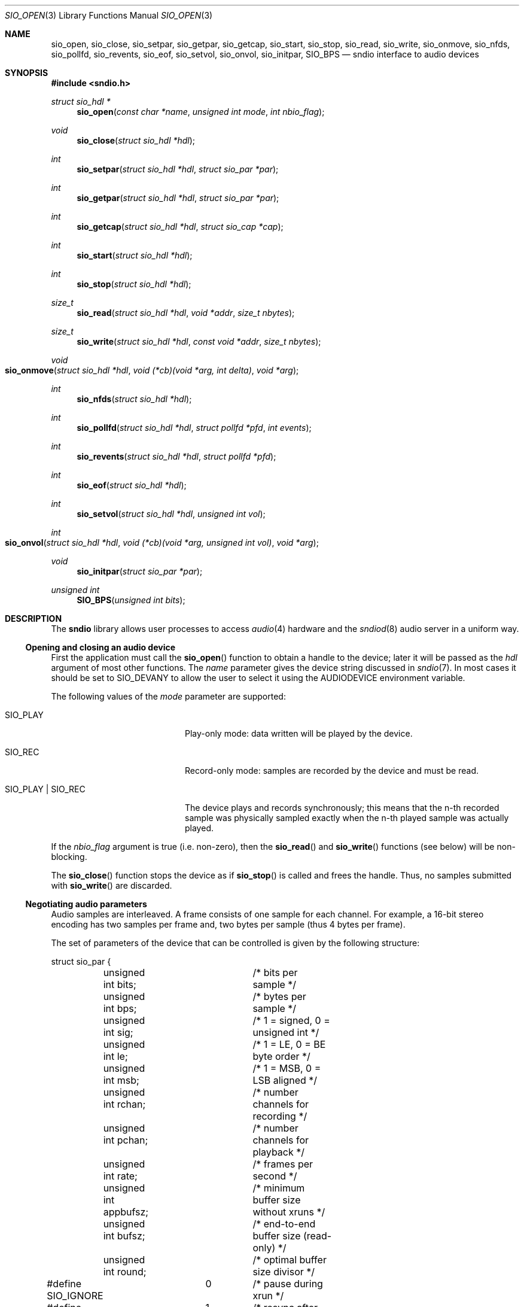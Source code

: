 .\" $OpenBSD$
.\"
.\" Copyright (c) 2007 Alexandre Ratchov <alex@caoua.org>
.\"
.\" Permission to use, copy, modify, and distribute this software for any
.\" purpose with or without fee is hereby granted, provided that the above
.\" copyright notice and this permission notice appear in all copies.
.\"
.\" THE SOFTWARE IS PROVIDED "AS IS" AND THE AUTHOR DISCLAIMS ALL WARRANTIES
.\" WITH REGARD TO THIS SOFTWARE INCLUDING ALL IMPLIED WARRANTIES OF
.\" MERCHANTABILITY AND FITNESS. IN NO EVENT SHALL THE AUTHOR BE LIABLE FOR
.\" ANY SPECIAL, DIRECT, INDIRECT, OR CONSEQUENTIAL DAMAGES OR ANY DAMAGES
.\" WHATSOEVER RESULTING FROM LOSS OF USE, DATA OR PROFITS, WHETHER IN AN
.\" ACTION OF CONTRACT, NEGLIGENCE OR OTHER TORTIOUS ACTION, ARISING OUT OF
.\" OR IN CONNECTION WITH THE USE OR PERFORMANCE OF THIS SOFTWARE.
.\"
.Dd $Mdocdate$
.Dt SIO_OPEN 3
.Os
.Sh NAME
.Nm sio_open ,
.Nm sio_close ,
.Nm sio_setpar ,
.Nm sio_getpar ,
.Nm sio_getcap ,
.Nm sio_start ,
.Nm sio_stop ,
.Nm sio_read ,
.Nm sio_write ,
.Nm sio_onmove ,
.Nm sio_nfds ,
.Nm sio_pollfd ,
.Nm sio_revents ,
.Nm sio_eof ,
.Nm sio_setvol ,
.Nm sio_onvol ,
.Nm sio_initpar ,
.Nm SIO_BPS
.Nd sndio interface to audio devices
.Sh SYNOPSIS
.In sndio.h
.Ft "struct sio_hdl *"
.Fn sio_open "const char *name" "unsigned int mode" "int nbio_flag"
.Ft "void"
.Fn sio_close "struct sio_hdl *hdl"
.Ft "int"
.Fn sio_setpar "struct sio_hdl *hdl" "struct sio_par *par"
.Ft "int"
.Fn sio_getpar "struct sio_hdl *hdl" "struct sio_par *par"
.Ft "int"
.Fn sio_getcap "struct sio_hdl *hdl" "struct sio_cap *cap"
.Ft "int"
.Fn sio_start "struct sio_hdl *hdl"
.Ft "int"
.Fn sio_stop "struct sio_hdl *hdl"
.Ft "size_t"
.Fn sio_read "struct sio_hdl *hdl" "void *addr" "size_t nbytes"
.Ft "size_t"
.Fn sio_write "struct sio_hdl *hdl" "const void *addr" "size_t nbytes"
.Ft "void"
.Fo sio_onmove
.Fa "struct sio_hdl *hdl"
.Fa "void (*cb)(void *arg, int delta)"
.Fa "void *arg"
.Fc
.Ft "int"
.Fn sio_nfds "struct sio_hdl *hdl"
.Ft "int"
.Fn sio_pollfd "struct sio_hdl *hdl" "struct pollfd *pfd" "int events"
.Ft "int"
.Fn sio_revents "struct sio_hdl *hdl" "struct pollfd *pfd"
.Ft "int"
.Fn sio_eof "struct sio_hdl *hdl"
.Ft "int"
.Fn sio_setvol "struct sio_hdl *hdl" "unsigned int vol"
.Ft "int"
.Fo sio_onvol
.Fa "struct sio_hdl *hdl"
.Fa "void (*cb)(void *arg, unsigned int vol)"
.Fa "void *arg"
.Fc
.Ft "void"
.Fn sio_initpar "struct sio_par *par"
.Ft unsigned int
.Fn SIO_BPS "unsigned int bits"
.Sh DESCRIPTION
The
.Nm sndio
library allows user processes to access
.Xr audio 4
hardware and the
.Xr sndiod 8
audio server in a uniform way.
.Ss Opening and closing an audio device
First the application must call the
.Fn sio_open
function to obtain a handle to the device;
later it will be passed as the
.Fa hdl
argument of most other functions.
The
.Fa name
parameter gives the device string discussed in
.Xr sndio 7 .
In most cases it should be set to
.Dv SIO_DEVANY
to allow the user to select it using the
.Ev AUDIODEVICE
environment variable.
.Pp
The following values of the
.Fa mode
parameter are supported:
.Bl -tag -width "SIO_PLAY | SIO_REC"
.It Dv SIO_PLAY
Play-only mode: data written will be played by the device.
.It Dv SIO_REC
Record-only mode: samples are recorded by the device and must be read.
.It Dv SIO_PLAY | SIO_REC
The device plays and records synchronously; this means that
the n-th recorded sample was physically sampled exactly when
the n-th played sample was actually played.
.El
.Pp
If the
.Fa nbio_flag
argument is true (i.e. non-zero), then the
.Fn sio_read
and
.Fn sio_write
functions (see below) will be non-blocking.
.Pp
The
.Fn sio_close
function stops the device as if
.Fn sio_stop
is called and frees the handle.
Thus, no samples submitted with
.Fn sio_write
are discarded.
.Ss Negotiating audio parameters
Audio samples are interleaved.
A frame consists of one sample for each channel.
For example, a 16-bit stereo encoding has two samples per frame
and, two bytes per sample (thus 4 bytes per frame).
.Pp
The set of parameters of the device that can be controlled
is given by the following structure:
.Bd -literal
struct sio_par {
	unsigned int bits;	/* bits per sample */
	unsigned int bps;	/* bytes per sample */
	unsigned int sig;	/* 1 = signed, 0 = unsigned int */
	unsigned int le;	/* 1 = LE, 0 = BE byte order */
	unsigned int msb;	/* 1 = MSB, 0 = LSB aligned */
	unsigned int rchan;	/* number channels for recording */
	unsigned int pchan;	/* number channels for playback */
	unsigned int rate;	/* frames per second */
	unsigned int appbufsz;	/* minimum buffer size without xruns */
	unsigned int bufsz;	/* end-to-end buffer size (read-only) */
	unsigned int round;	/* optimal buffer size divisor */
#define SIO_IGNORE	0	/* pause during xrun */
#define SIO_SYNC	1	/* resync after xrun */
#define SIO_ERROR	2	/* terminate on xrun */
	unsigned int xrun;	/* what to do on overrun/underrun */
};
.Ed
.Pp
The parameters are as follows:
.Bl -tag -width "appbufsz"
.It Fa bits
Number of bits per sample: must be between 1 and 32.
.It Fa bps
Bytes per samples; if specified, it must be large enough to hold all bits.
By default it's set to the smallest power of two large enough to hold
.Fa bits .
.It Fa sig
If set (i.e. non-zero) then the samples are signed, else unsigned.
.It Fa le
If set, then the byte order is little endian, else big endian;
it's meaningful only if
.Fa bps No > 1 .
.It Fa msb
If set, then the
.Fa bits
are aligned in the packet to the most significant bit
(i.e. lower bits are padded),
else to the least significant bit
(i.e. higher bits are padded);
it's meaningful only if
.Fa bits No < Fa bps No * 8 .
.It Fa rchan
The number of recorded channels; meaningful only if
.Dv SIO_REC
mode was selected.
.It Fa pchan
The number of played channels; meaningful only if
.Dv SIO_PLAY
mode was selected.
.It Fa rate
The sampling frequency in Hz.
.It Fa bufsz
The maximum number of frames that may be buffered.
This parameter takes into account any buffers, and
can be used for latency calculations.
It is read-only.
.It Fa appbufsz
Size of the buffer in frames the application must maintain non-empty
(on the play end) or non-full (on the record end) by calling
.Fn sio_write
or
.Fn sio_read
fast enough to avoid overrun or underrun conditions.
The audio subsystem may use additional buffering, thus this
parameter cannot be used for latency calculations.
.It Fa round
Optimal number of frames that the application buffers
should be a multiple of, to get best performance.
Applications can use this parameter to round their block size.
.It Fa xrun
The action when the client doesn't accept
recorded data or doesn't provide data to play fast enough;
it can be set to one of the
.Dv SIO_IGNORE ,
.Dv SIO_SYNC ,
or
.Dv SIO_ERROR
constants.
.El
.Pp
The following approach is recommended to negotiate device parameters:
.Bl -bullet
.It
Initialize a
.Vt sio_par
structure using
.Fn sio_initpar
and fill it with
the desired parameters.
Then call
.Fn sio_setpar
to request the device to use them.
Parameters left unset in the
.Vt sio_par
structure will be set to device-specific defaults.
.It
Call
.Fn sio_getpar
to retrieve the actual parameters of the device
and check that they are usable.
If they are not, then fail or set up a conversion layer.
Sometimes the rate set can be slightly different to what was requested.
A difference of about 0.5% is not audible and should be ignored.
.El
.Pp
Parameters cannot be changed after
.Fn sio_start
has been called,
.Fn sio_stop
must be called before parameters can be changed.
.Pp
If the device is exposed by the
.Xr sndiod 8
server, which is the default configuration,
a transparent emulation layer will
automatically be set up, and in this case any combination of
rate, encoding and numbers of channels is supported.
.Pp
To ease filling the
.Vt sio_par
structure, the
following macros can be used:
.Bl -tag -width "SIO_BPS(bits)"
.It Fn SIO_BPS bits
Return the smallest value for
.Fa bps
that is a power of two and that is large enough to
hold
.Fa bits .
.It Dv SIO_LE_NATIVE
Can be used to set the
.Fa le
parameter when native byte order is required.
It is 1 if the native byte order is little endian or 0 otherwise.
.El
.Ss Getting device capabilities
There's no way to get an exhaustive list of all parameter
combinations the device supports.
Applications that need to have a set of working
parameter combinations in advance can use the
.Fn sio_getcap
function.
However, for most new applications it's generally
not recommended to use
.Fn sio_getcap .
Instead, follow the recommendations for negotiating
device parameters (see above).
.Pp
The
.Vt sio_cap
structure contains the list of parameter configurations.
Each configuration contains multiple parameter sets.
The application must examine all configurations, and
choose its parameter set from
.Em one
of the configurations.
Parameters of different configurations
.Em are not
usable together.
.Bd -literal
struct sio_cap {
	struct sio_enc {		/* allowed encodings */
		unsigned int bits;
		unsigned int bps;
		unsigned int sig;
		unsigned int le;
		unsigned int msb;
	} enc[SIO_NENC];
	unsigned int rchan[SIO_NCHAN];	/* allowed rchans */
	unsigned int pchan[SIO_NCHAN];	/* allowed pchans */
	unsigned int rate[SIO_NRATE];	/* allowed rates */
	unsigned int nconf;		/* num. of confs[] */
	struct sio_conf {
		unsigned int enc;	/* bitmask of enc[] indexes */
		unsigned int rchan;	/* bitmask of rchan[] indexes */
		unsigned int pchan;	/* bitmask of pchan[] indexes */
		unsigned int rate;	/* bitmask of rate[] indexes */
	} confs[SIO_NCONF];
};
.Ed
.Pp
The parameters are as follows:
.Bl -tag -width "rchan[SIO_NCHAN]"
.It Fa enc Ns Bq Dv SIO_NENC
Array of supported encodings.
The tuple of
.Fa bits ,
.Fa bps ,
.Fa sig ,
.Fa le ,
and
.Fa msb
parameters are usable in the corresponding parameters
of the
.Vt sio_par
structure.
.It Fa rchan Ns Bq Dv SIO_NCHAN
Array of supported channel numbers for recording usable
in the
.Vt sio_par
structure.
.It Fa pchan Ns Bq Dv SIO_NCHAN
Array of supported channel numbers for playback usable
in the
.Vt sio_par
structure.
.It Fa rate Ns Bq Dv SIO_NRATE
Array of supported sample rates usable
in the
.Vt sio_par
structure.
.It Fa nconf
Number of different configurations available, i.e. number
of filled elements of the
.Fa confs Ns Bq
array.
.It Fa confs Ns Bq Dv SIO_NCONF
Array of available configurations.
Each configuration contains bitmasks indicating which
elements of the above parameter arrays are valid for the
given configuration.
For instance, if the second bit of
.Fa rate
is set, in the
.Vt sio_conf
structure, then the second element of the
.Fa rate Ns Bq Dv SIO_NRATE
array of the
.Vt sio_cap
structure is valid for this configuration.
As such, when reading the array elements in the
.Vt sio_cap
structure, the corresponding
.Vt sio_conf
bitmasks should always be used.
.El
.Ss Starting and stopping the device
The
.Fn sio_start
function prepares the device to start.
Once the play buffer is full, i.e.\&
.Fa sio_par.bufsz
samples are queued with
.Fn sio_write ,
playback starts automatically.
If record-only mode is selected, then
.Fn sio_start
starts recording immediately.
In full-duplex mode, playback and recording will start
synchronously as soon as the play buffer is full.
.Pp
The
.Fn sio_stop
function puts the audio subsystem
in the same state as before
.Fn sio_start
is called.
It stops recording, drains the play buffer and then stops playback.
If samples to play are queued but playback hasn't started yet
then playback is forced immediately; playback will actually stop
once the buffer is drained.
In no case are samples in the play buffer discarded.
.Ss Playing and recording
When record mode is selected, the
.Fn sio_read
function must be called to retrieve recorded data; it must be called
often enough to ensure that internal buffers will not overrun.
It will store at most
.Fa nbytes
bytes at the
.Fa addr
location and return the number of bytes stored.
Unless the
.Fa nbio_flag
flag is set, it will block until data becomes available and
will return zero only on error.
.Pp
Similarly, when play mode is selected, the
.Fn sio_write
function must be called to provide data to play.
Unless the
.Fa nbio_flag
is set,
.Fn sio_write
will block until the requested amount of data is written.
.Ss Non-blocking mode operation
If the
.Fa nbio_flag
is set on
.Fn sio_open ,
then the
.Fn sio_read
and
.Fn sio_write
functions will never block; if no data is available, they will
return zero immediately.
.Pp
The
.Xr poll 2
system call can be used to check if data can be
read from or written to the device.
The
.Fn sio_pollfd
function fills the array
.Fa pfd
of
.Vt pollfd
structures, used by
.Xr poll 2 ,
with
.Fa events ;
the latter is a bit-mask of
.Dv POLLIN
and
.Dv POLLOUT
constants; refer to
.Xr poll 2
for more details.
The
.Fn sio_revents
function returns the bit-mask set by
.Xr poll 2
in the
.Fa pfd
array of
.Vt pollfd
structures.
If
.Dv POLLIN
is set, recorded samples are available in the device buffer
and can be read with
.Fn sio_read .
If
.Dv POLLOUT
is set, space is available in the device buffer and new samples
to play can be submitted with
.Fn sio_write .
.Dv POLLHUP
may be set if an error occurs, even if
it is not selected with
.Fn sio_pollfd .
.Pp
The size of the
.Fa pfd
array, which the caller must pre-allocate, is provided by the
.Fn sio_nfds
function.
.Ss Synchronizing non-audio events to the audio stream in real-time
In order to perform actions at precise positions of the audio stream,
such as displaying video in sync with the audio stream,
the application must be notified in real-time of the exact
position in the stream the hardware is processing.
.Pp
The
.Fn sio_onmove
function can be used to register the
.Fn cb
callback function called at regular time intervals.
The
.Fa delta
argument contains the number of frames the hardware played and/or recorded
since the last call of
.Fn cb .
It is called by
.Fn sio_read ,
.Fn sio_write ,
and
.Fn sio_revents .
When the first sample is played and/or recorded, right after the device starts,
the callback is invoked with a zero
.Fa delta
argument.
The value of the
.Fa arg
pointer is passed to the callback and can contain anything.
.Pp
If desired, the application can maintain the current position by
starting from zero (when
.Fn sio_start
is called) and adding to the current position
.Fa delta
every time
.Fn cb
is called.
.Ss Measuring the latency and buffers usage
The playback latency is the delay it will take for the
frame just written to become audible, expressed in number of frames.
The exact playback
latency can be obtained by subtracting the current position
from the number of frames written.
Once playback is actually started (first sample audible)
the latency will never exceed the
.Fa bufsz
parameter (see the sections above).
There's a phase during which
.Fn sio_write
only queues data;
once there's enough data, actual playback starts.
During this phase talking about latency is meaningless.
.Pp
In any cases, at most
.Fa bufsz
frames are buffered.
This value takes into account all buffers.
The number of frames stored is equal to the number of frames
written minus the current position.
.Pp
The recording latency is obtained similarly, by subtracting
the number of frames read from the current position.
.Pp
Note that
.Fn sio_write
might block even if there is buffer space left;
using the buffer usage to guess if
.Fn sio_write
would block is false and leads to unreliable programs \(en consider using
.Xr poll 2
for this.
.Ss Handling buffer overruns and underruns
When the application cannot accept recorded data fast enough,
the record buffer (of size
.Fa appbufsz )
might overrun; in this case recorded data is lost.
Similarly if the application cannot provide data to play
fast enough, the play buffer underruns and silence is played
instead.
Depending on the
.Fa xrun
parameter of the
.Vt sio_par
structure, the audio subsystem will behave as follows:
.Bl -tag -width "SIO_IGNORE"
.It Dv SIO_IGNORE
The device pauses during overruns and underruns,
thus the current position (obtained through
.Fn sio_onmove )
stops being incremented.
Once the overrun and/or underrun condition is gone, the device resumes;
play and record are always kept in sync.
With this mode, the application cannot notice
underruns and/or overruns and shouldn't care about them.
.Pp
This mode is the default.
It's suitable for applications,
like audio players and telephony, where time
is not important and overruns or underruns are not short.
.It Dv SIO_SYNC
If the play buffer underruns, then silence is played,
but in order to reach the right position in time,
the same amount of written samples will be
discarded once the application is unblocked.
Similarly, if the record buffer overruns, then
samples are discarded, but the same amount of silence will be
returned later.
The current position (obtained through
.Fn sio_onmove )
is still incremented.
When the play buffer underruns the play latency might become negative;
when the record buffer overruns, the record latency might become
larger than
.Fa bufsz .
.Pp
This mode is suitable for applications, like music production,
where time is important and where underruns or overruns are
short and rare.
.It Dv SIO_ERROR
With this mode, on the first play buffer underrun or
record buffer overrun, playback and/or recording is terminated and
no other function than
.Fn sio_close
will succeed.
.Pp
This mode is mostly useful for testing.
.El
.Ss Controlling the volume
The
.Fn sio_setvol
function can be used to set playback attenuation.
The
.Fa vol
parameter takes a value between 0 (maximum attenuation)
and
.Dv SIO_MAXVOL
(no attenuation).
It specifies the weight the audio subsystem will
give to this stream.
It is not meant to control hardware parameters like
speaker gain; the
.Xr mixerctl 8
interface should be used for that purpose instead.
.Pp
An application can use the
.Fn sio_onvol
function to register a callback function that
will be called each time the volume is changed,
including when
.Fn sio_setvol
is used.
The callback is always invoked when
.Fn sio_onvol
is called in order to provide the initial volume.
An application can safely assume that once
.Fn sio_onvol
has returned a non-zero value,
the callback has been invoked and thus
the current volume is available.
If there's no volume setting available,
.Fn sio_onvol
returns 0 and the callback is never invoked and calls to
.Fn sio_setvol
are ignored.
.Pp
The
.Fn sio_onvol
function can be called with a
.Dv NULL
argument to check whether a volume knob is available.
.Ss Error handling
Errors related to the audio subsystem
(like hardware errors, dropped connections) and
programming errors (e.g. call to
.Fn sio_read
on a play-only stream) are considered fatal.
Once an error occurs, all functions taking a
.Fa sio_hdl
argument, except
.Fn sio_close
and
.Fn sio_eof ,
stop working (i.e. always return 0).
The
.Fn sio_eof
function can be used at any stage.
.Sh RETURN VALUES
The
.Fn sio_open
function returns the newly created handle on success or
.Dv NULL
on failure.
.Pp
The
.Fn sio_setpar ,
.Fn sio_getpar ,
.Fn sio_getcap ,
.Fn sio_start ,
.Fn sio_stop ,
and
.Fn sio_setvol
functions return 1 on success and 0 on failure.
.Pp
The
.Fn sio_pollfd
function returns the number of
.Vt pollfd
structures filled.
The
.Fn sio_nfds
function returns the number of
.Vt pollfd
structures the caller must preallocate in order to be sure
that
.Fn sio_pollfd
will never overrun.
.Pp
The
.Fn sio_read
and
.Fn sio_write
functions return the number of bytes transferred.
.Pp
The
.Fn sio_eof
function returns 0 if there's no pending error, and a non-zero
value if there's an error.
.Sh ENVIRONMENT
.Bl -tag -width "SNDIO_DEBUGXXX" -compact
.It Ev AUDIODEVICE
Device to use if
.Fn sio_open
is called with
.Dv SIO_DEVANY
as the
.Fa name
argument.
.It Ev SNDIO_DEBUG
The debug level:
may be a value between 0 and 2.
.El
.Sh SEE ALSO
.Xr mio_open 3 ,
.Xr sioctl_open 3 ,
.Xr audio 4 ,
.Xr sndio 7 ,
.Xr sndiod 8 ,
.Xr audio 9
.Sh HISTORY
These functions first appeared in
.Ox 4.5 .
.Sh AUTHORS
.An Alexandre Ratchov Aq Mt ratchov@openbsd.org
.Sh BUGS
The
.Xr audio 4
driver doesn't drain playback buffers, thus if sndio
is used to directly access an
.Xr audio 4
device,
the
.Fn sio_stop
function will stop playback immediately.
.Pp
If the application doesn't consume recorded data fast enough then
.Dq "control messages"
from the
.Xr sndiod 8
server are delayed and consequently
.Fn sio_onmove
callback or volume changes may be delayed.
.Pp
The
.Fn sio_open ,
.Fn sio_setpar ,
.Fn sio_getpar ,
.Fn sio_getcap ,
.Fn sio_start ,
and
.Fn sio_stop
functions may block for a very short period of time, thus they should
be avoided in code sections where blocking is not desirable.

